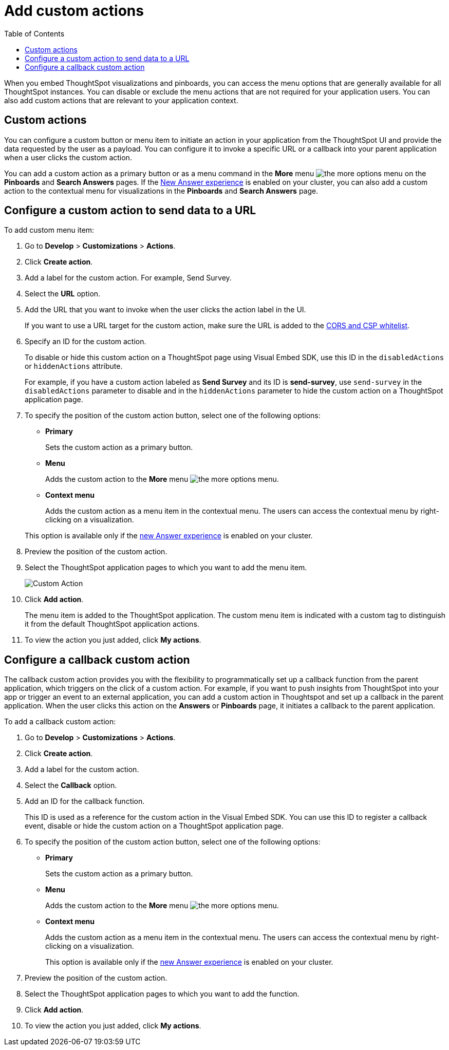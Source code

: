 = Add custom actions
:toc: true

:page-title: Actions customization
:page-pageid: customize-actions
:page-description: Add custom actions

When you embed ThoughtSpot visualizations and pinboards, you can access the menu options that are generally available for all ThoughtSpot instances. You can disable or exclude the menu actions that are not required for your application users. You can also add custom actions that are relevant to your application context.


== Custom actions

You can configure a custom button or menu item to initiate an action in your application from the ThoughtSpot UI and provide the data requested by the user as a payload. You can configure it to invoke a specific URL or a callback into your parent application when a user clicks the custom action. 
////
For example, you may search in ThoughtSpot for customers whose contracts are due for renewal in the next month. You could then trigger an action that brings up a web page from an external billing system. When the billing system is set up to read the data (list of names, emails, products, and renewal dates) from ThoughtSpot, it can add the price, generate an invoice for each customer, and send it by email.
////

You can add a custom action as a primary button or as a menu command in the **More** menu image:./images/icon-more-10px.png[the more options menu] on the **Pinboards** and **Search Answers** pages. If the link:https://cloud-docs.thoughtspot.com/admin/ts-cloud/new-answer-experience[New Answer experience, window=_blank] is enabled on your cluster, you can also add a custom action to the contextual menu for visualizations in the **Pinboards** and **Search Answers** page.
[#url]
== Configure a custom action to send data to a URL
To add custom menu item:

. Go to *Develop* > *Customizations* > *Actions*.
. Click *Create action*.
. Add a label for the custom action. For example, Send Survey.
. Select the *URL* option.
. Add the URL that you want to invoke when the user clicks the action label in the UI.

+
If you want to use a URL target for the custom action, make sure the URL is added to the xref:security-settngs.adoc[CORS and CSP whitelist].

. Specify an ID for the custom action.
+
To disable or hide this custom action on a ThoughtSpot page using Visual Embed SDK, use this ID in the `disabledActions` or  `hiddenActions` attribute.

+
For example, if you have a custom action labeled as *Send Survey* and its ID is  *send-survey*, use `send-survey` in the `disabledActions` parameter to disable and in the `hiddenActions` parameter to hide the custom action on a ThoughtSpot application page.

. To specify the position of the custom action button, select one of the following options:
* *Primary*
+
Sets the custom action as a primary button.
* *Menu*
+
Adds the custom action to the  **More** menu image:./images/icon-more-10px.png[the more options menu].

* *Context menu*
+
Adds the custom action as a menu item in the contextual menu. The users can access the contextual menu by right-clicking on a visualization. 

+ 
This option is available only if the link:https://cloud-docs.thoughtspot.com/admin/ts-cloud/new-answer-experience[new Answer experience, window=_blank] is enabled on your cluster. 

. Preview  the position of the custom action.
. Select the ThoughtSpot application pages to which you want to add the menu item.

+
image::./images/custom-action-url.png[Custom Action]

. Click *Add action*.
+
The menu item is added to the ThoughtSpot application.
The custom menu item is indicated with a custom tag to distinguish it from the default ThoughtSpot application actions.

. To view the action you just added, click *My actions*.

[#callback]
== Configure a callback custom action

The callback custom action provides you with the flexibility to programmatically set up a callback function from the parent application, which triggers on the click of a custom action. For example, if you want to push insights from ThoughtSpot into your app or trigger an event to an external application, you can add a custom action in Thoughtspot and set up a callback in the parent application. When the user clicks this action on the *Answers* or *Pinboards* page, it initiates a callback to the parent application.

To add a callback custom action:

. Go to *Develop* > *Customizations* > *Actions*.
. Click *Create action*.
. Add a label for the custom action.
. Select the *Callback* option.
. Add an ID for the callback function.

+
This ID is used as a reference for the custom action in the Visual Embed SDK. You can use this ID to register a callback event, disable or hide the custom action on a ThoughtSpot application page.

. To specify the position of the custom action button, select one of the following options:
* *Primary*
+
Sets the custom action as a primary button.
* *Menu*
+
Adds the custom action to the  **More** menu image:./images/icon-more-10px.png[the more options menu].

* *Context menu*
+
Adds the custom action as a menu item in the contextual menu. The users can access the contextual menu by right-clicking on a visualization. 
+ 
This option is available only if the link:https://cloud-docs.thoughtspot.com/admin/ts-cloud/new-answer-experience[new Answer experience, window=_blank] is enabled on your cluster. 

. Preview  the position of the custom action.
. Select the ThoughtSpot application pages to which you want to add the function.
. Click *Add action*.
. To view the action you just added, click *My actions*.
